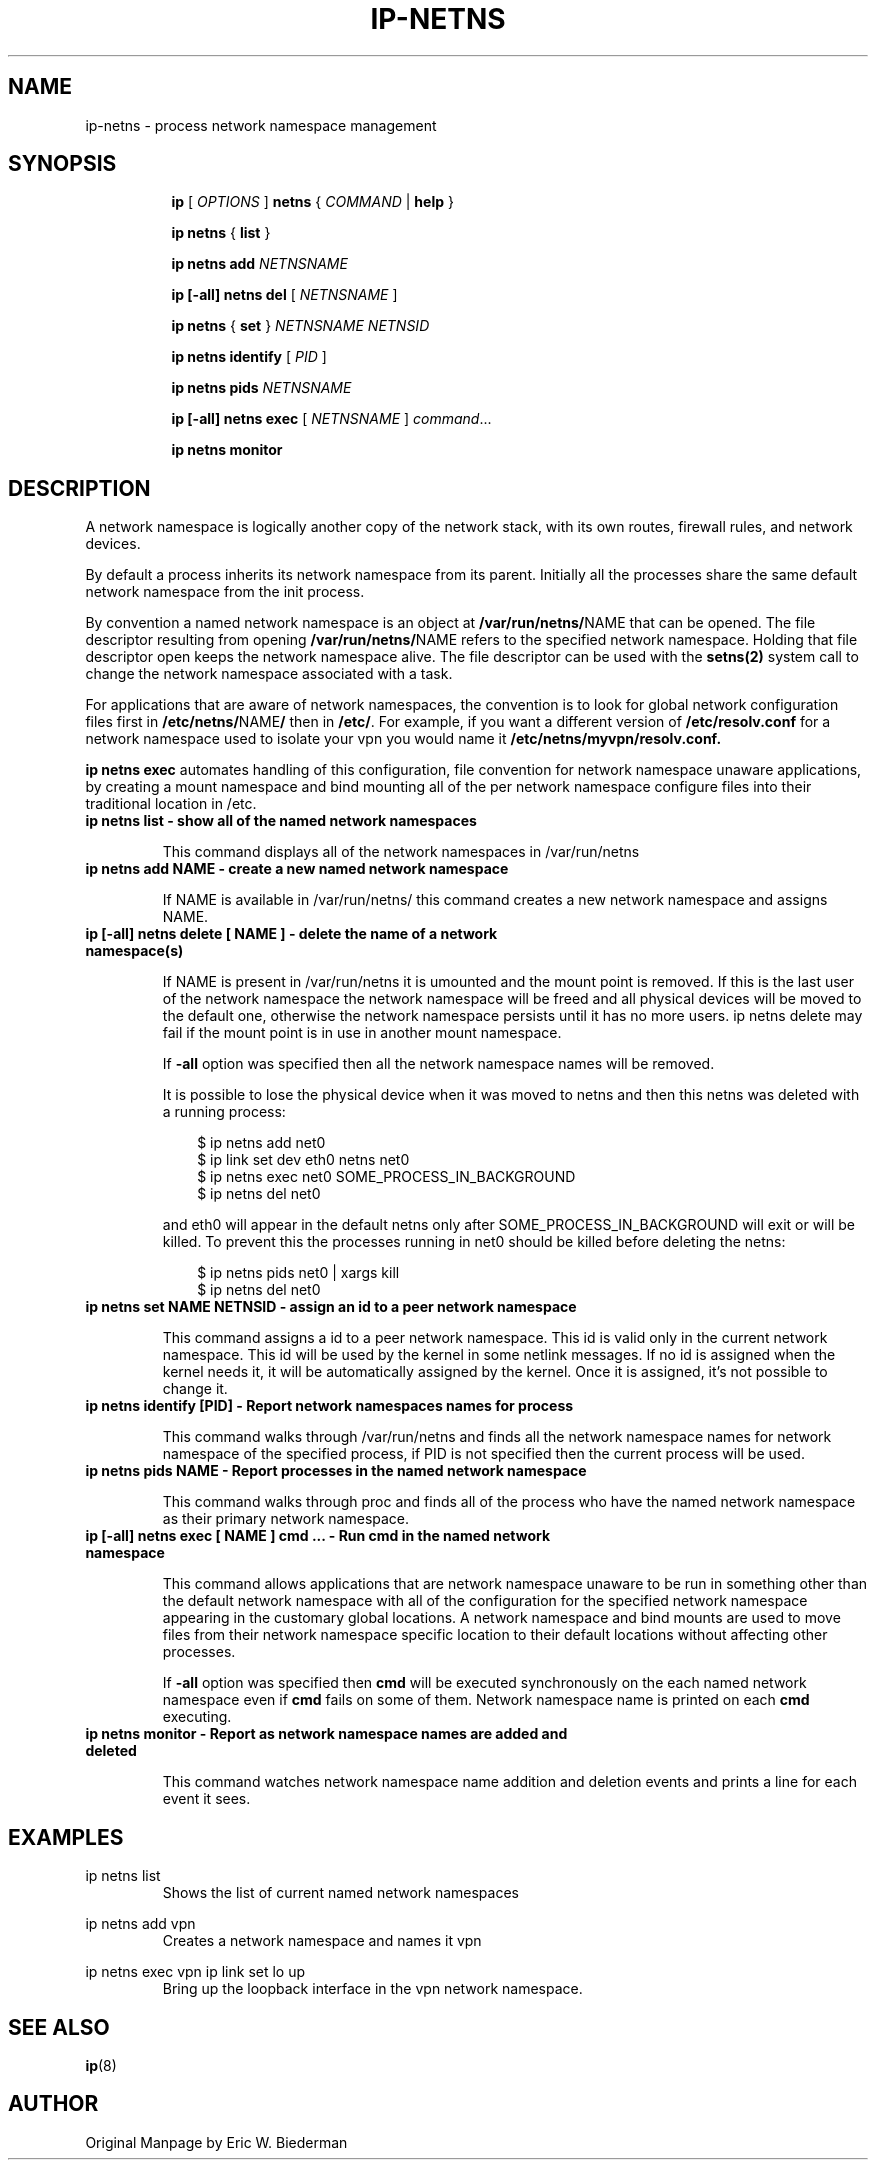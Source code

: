 .TH IP\-NETNS 8 "16 Jan 2013" "iproute2" "Linux"
.SH NAME
ip-netns \- process network namespace management
.SH SYNOPSIS
.sp
.ad l
.in +8
.ti -8
.B ip
.RI "[ " OPTIONS " ]"
.B netns
.RI  " { " COMMAND " | "
.BR help " }"
.sp
.ti -8
.BR "ip netns" " { " list " } "

.ti -8
.B ip netns add
.I NETNSNAME

.ti -8
.B ip [-all] netns del
.RI "[ " NETNSNAME " ]"

.ti -8
.BR "ip netns" " { " set " } "
.I NETNSNAME NETNSID

.ti -8
.BR "ip netns identify"
.RI "[ " PID " ]"

.ti -8
.BR "ip netns pids"
.I NETNSNAME

.ti -8
.BR "ip [-all] netns exec "
.RI "[ " NETNSNAME " ] " command ...

.ti -8
.BR "ip netns monitor"

.SH DESCRIPTION
A network namespace is logically another copy of the network stack,
with its own routes, firewall rules, and network devices.

By default a process inherits its network namespace from its parent. Initially all
the processes share the same default network namespace from the init process.

By convention a named network namespace is an object at
.BR "/var/run/netns/" NAME
that can be opened. The file descriptor resulting from opening
.BR "/var/run/netns/" NAME
refers to the specified network namespace. Holding that file
descriptor open keeps the network namespace alive. The file
descriptor can be used with the
.B setns(2)
system call to change the network namespace associated with a task.

For applications that are aware of network namespaces, the convention
is to look for global network configuration files first in
.BR "/etc/netns/" NAME "/"
then in
.BR "/etc/".
For example, if you want a different version of
.BR /etc/resolv.conf
for a network namespace used to isolate your vpn you would name it
.BR /etc/netns/myvpn/resolv.conf.

.B ip netns exec
automates handling of this configuration, file convention for network
namespace unaware applications, by creating a mount namespace and
bind mounting all of the per network namespace configure files into
their traditional location in /etc.

.TP
.B ip netns list - show all of the named network namespaces
.sp
This command displays all of the network namespaces in /var/run/netns

.TP
.B ip netns add NAME - create a new named network namespace
.sp
If NAME is available in /var/run/netns/ this command creates a new
network namespace and assigns NAME.

.TP
.B ip [-all] netns delete [ NAME ] - delete the name of a network namespace(s)
.sp
If NAME is present in /var/run/netns it is umounted and the mount
point is removed. If this is the last user of the network namespace the
network namespace will be freed and all physical devices will be moved to the
default one, otherwise the network namespace persists until it has no more
users. ip netns delete may fail if the mount point is in use in another mount
namespace.

If
.B -all
option was specified then all the network namespace names will be removed.

It is possible to lose the physical device when it was moved to netns and
then this netns was deleted with a running process:

.RS 10
$ ip netns add net0
.RE
.RS 10
$ ip link set dev eth0 netns net0
.RE
.RS 10
$ ip netns exec net0 SOME_PROCESS_IN_BACKGROUND
.RE
.RS 10
$ ip netns del net0
.RE

.RS
and eth0 will appear in the default netns only after SOME_PROCESS_IN_BACKGROUND
will exit or will be killed. To prevent this the processes running in net0
should be killed before deleting the netns:

.RE
.RS 10
$ ip netns pids net0 | xargs kill
.RE
.RS 10
$ ip netns del net0
.RE

.TP
.B ip netns set NAME NETNSID - assign an id to a peer network namespace
.sp
This command assigns a id to a peer network namespace. This id is valid
only in the current network namespace.
This id will be used by the kernel in some netlink messages. If no id is
assigned when the kernel needs it, it will be automatically assigned by
the kernel.
Once it is assigned, it's not possible to change it.

.TP
.B ip netns identify [PID] - Report network namespaces names for process
.sp
This command walks through /var/run/netns and finds all the network
namespace names for network namespace of the specified process, if PID is
not specified then the current process will be used.

.TP
.B ip netns pids NAME - Report processes in the named network namespace
.sp
This command walks through proc and finds all of the process who have
the named network namespace as their primary network namespace.

.TP
.B ip [-all] netns exec [ NAME ] cmd ... - Run cmd in the named network namespace
.sp
This command allows applications that are network namespace unaware
to be run in something other than the default network namespace with
all of the configuration for the specified network namespace appearing
in the customary global locations. A network namespace and bind mounts
are used to move files from their network namespace specific location
to their default locations without affecting other processes.

If
.B -all
option was specified then
.B cmd
will be executed synchronously on the each named network namespace even if
.B cmd
fails on some of them. Network namespace name is printed on each
.B cmd
executing.

.TP
.B ip netns monitor - Report as network namespace names are added and deleted
.sp
This command watches network namespace name addition and deletion events
and prints a line for each event it sees.

.SH EXAMPLES
.PP
ip netns list
.RS
Shows the list of current named network namespaces
.RE
.PP
ip netns add vpn
.RS
Creates a network namespace and names it vpn
.RE
.PP
ip netns exec vpn ip link set lo up
.RS
Bring up the loopback interface in the vpn network namespace.
.RE

.SH SEE ALSO
.br
.BR ip (8)

.SH AUTHOR
Original Manpage by Eric W. Biederman
